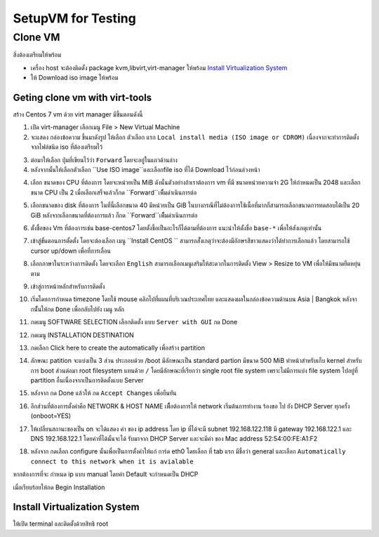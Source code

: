 ===================
SetupVM for Testing
===================

Clone VM
========
สิ่งต้องเตรียมให้พร้อม

* เครื่อง host จะต้องติดตั้ง package kvm,libvirt,virt-manager ให้พร้อม `Install Virtualization System`_
* ให้ Download iso image ให้พร้อม 

Geting clone vm with virt-tools
*******************************

สร้าง Centos 7 vm ด้วย virt manager มีขึ้นตอนดังนี้

#.  เปิด virt-manager เลือกเมนู File > New Virtual Machine
#. จะแสดง กล่องข้อความ ขึ้นมาดังรูป ให้เลือก ตัวเลือก แรก ``Local install media (ISO image or CDROM)`` เนื่องจากจะทำการติดตั้งจากไฟล์ชนิด iso ที่ต้องเตรียมไว้ 

.. image::  images/vm001.png

3. ต่อมาให้เลือก ปุ่มที่เขียนไว้ว่า ``Forward`` โดยจะอยู่ในแถวด้านล่าง
#. หลังจากนั้นให้เลือกตัวเลือก ``Use ISO image``และเลือกfile iso ที่ได้ Download ไว้ก่อนล่วงหน้า

.. image::  images/vm002.png

4. เลือก ขนาดของ CPU ที่ต้องการ  โดยจะหน่วยเป็น MiB ดังนั้นตัวอย่างถ้าเราต้องการ vm ที่มี ขนาดหน่วยความจำ 2G ให้กำหนดเป็น 2048 และเลือกขนาด CPU เป็น 2 เมื่อเลือกเสร็จแล้วก็กด ``Forward``เพืิ่มดำเนินการต่อ

.. image::  images/vm003.png

5. เลือกขนาดของ disk ที่ต้องการ ในที่นี้เลือกขนาด 40 มีหน่วยเป็น GiB ในบางกรณีที่ไม่ต้องการใช้เนื้อที่มากก็สามารถเลือกขนาดการทดสอบได้เป็น 20 GiB หลังจากเลือกขนาดที่ต้องการแล้ว ก็กด ``Forward``เพืิ่มดำเนินการต่อ

.. image::  images/vm004.png

6. ตั้งชื้อของ Vm ที่ต้องการเช่น base-centos7 โดยตั้งชี้อเป็นอะไรก็ได้ตามที่ต้องการ แนะนำให้ตั้งชื่อ ``base-*`` เพื่อให้สังเกตุเท่านั้น

.. image::  images/vm005.png

7. เข้าสู่ขั้นตอนการตั้ดตั้ง โดยจะต้องเลือก เมนู ``Install CentOS `` สามารถสัั่งเกตุว่าจะต้องมีอักษรสีขาวแสดงว่าได้ทำการเลือกแล้ว โดยสามารถใช้ cursor up/down เพื่อที่การเลื่อน

.. image::  images/vm006.png

8. เลือกภาษาในระหว่างการติดตั้ง โดยจะเลือก ``English``  สามารถเลือกเมนูเสริมให้สะดวกในการติดตั้ง   View > Resize to VM เพื่อให้มีขนาดยืดหยุ่นตาม

.. image::  images/vm007.png

9. เข้าสู่การหน้าหลักสำหรับการติดตั้ง 

.. image::  images/vm008.png

10. เริ่มโดยการกำหนด timezone โดยใช้ mouse คลิกไปที่แผนที่บริเวณประเทศไทย และแสดงผลในกล่องข้อความด้านบน Asia | Bangkok หลังจากนัั้นให้กด ``Done`` เพื่อกลับไปยัง เมนู หลัก

.. image::  images/vm009.png

11. กดเมนู SOFTWARE SELECTION เลือกติดตั้ง แบบ ``Server with GUI`` กด Done

.. image::  images/vm011.png

12. กดเมนู INSTALLATION DESTINATION

.. image::  images/vm012.png

13. กดเลือก Click here to create the automatically  เพื่อสร้าง partition

.. image::  images/vm013.png

14. ลักษณะ  patition จะแบ่งเป็น 3 ส่วน ประกอบด้วย /boot มีลักษณะเป็น  standard partion มีขนาด 500 MiB ทำหน้าสำหรับเก็บ kernel สำหรับการ boot ส่วนต่อมา  root filesystem แทนด้วย ``/``  โดยมีลักษณะที่เรียกว่า single root file system เพราะไม่มีการแบ่ง  file system ไปอยู่ที่ partition อื่นเนื่องจากเป็นการติดตั้งแบบ Server  

.. image::  images/vm014.png

15. หลังจาก กด Done แล้วให้ กด ``Accept Changes`` เพื่อยืนยัน

.. image::  images/vm015.png

16. อีกส่วนที่ต้องการตั้งค่าคือ NETWORK & HOST NAME เพืื่อต้องการให้ network เริ่มต้นการทำงาน ร้องขอ ไป ยัง DHCP Server  ทุกครั้ง (onboot=YES)

.. image::  images/vm016.png

17. ให้เปลี่ยนสถานะของเป็น on จะได้แสดง ค่า ของ ip address โดย ip ที่ได้จะมี subnet 192.168.122.118 มี gateway 192.168.122.1 และ DNS 192.168.122.1 โดยค่าที่ได้นั้นจะได้ รับมาจาก DHCP Server และจะมีค่า ของ Mac address 52:54:00:FE:A1:F2

.. image::  images/vm017.png

18. หลังจาก กดเลือก configure นั้นเพื่อเป็นการตั้งค่าให้แก่ การ์ด eth0 โดยเลือก ที่ tab แรก มีชื่อว่า general และเลือก ``Automatically connect to this network when it is avialable``

.. image::  images/vm019.png

หากต้องการที่จะ กำหนด ip แบบ manual โดยค่า Default จะกำหนดเป็น DHCP

.. image::  images/vm020.png

เมื่อเรียบร้อยให้กด Begin Installation





Install Virtualization System
*****************************
ให้เปิด terminal และติดตั้งด้วยสิทธิ root

.. code-block:: bash
   :linenos:
   
   #verify cpu support virtualization
   egrep '^flags.*(vmx|svm)' /proc/cpuinfo

.. code-block:: bash
   :linenos:

   # fedora 24
   dnf groupinstall "Development Tools" -y 
   dnf groupinfo virtualization
   dnf install @virtualization
   dnf -y install qemu-kvm libvirt virt-install bridge-utils 

   lsmod | grep kvm

   systemctl start libvirtd
   systemctl enable libvirtd
   
   # add user ``admin`` to libvirt group
   useradd -a -G libvirt admin

.. code-block:: bash
   :linenos:

   # ubuntu
   apt-get install qemu-kvm libvirt-bin bridge-utils virt-manager
  
   # add user to group
   adduser <user> libvirtd

   adduser admin libvirtd
